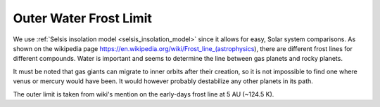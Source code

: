 Outer Water Frost Limit
=======================

.. _outer_water_frost_limit:

We use :ref:`Selsis insolation model <selsis_insolation_model>` since it allows for easy, Solar system comparisons.
As shown on the wikipedia page https://en.wikipedia.org/wiki/Frost_line_(astrophysics), there are different
frost lines for different compounds. Water is important and seems to determine the line between gas planets and
rocky planets.

It must be noted that gas giants can migrate to inner orbits after their creation,
so it is not impossible to find one where venus or mercury would have been. It would however
probably destabilize any other planets in its path.

The outer limit is taken from wiki's mention on the early-days frost line at 5 AU (~124.5 K).
